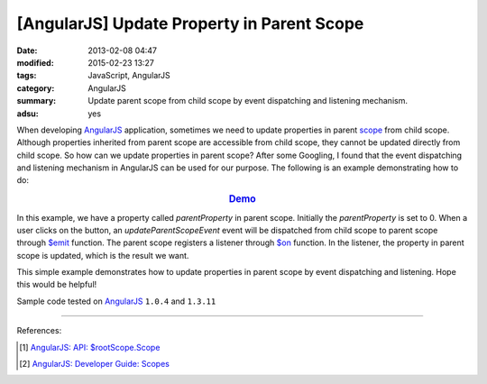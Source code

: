 [AngularJS] Update Property in Parent Scope
###########################################

:date: 2013-02-08 04:47
:modified: 2015-02-23 13:27
:tags: JavaScript, AngularJS
:category: AngularJS
:summary: Update parent scope from child scope by event dispatching and
          listening mechanism.
:adsu: yes

When developing AngularJS_ application, sometimes we need to update properties
in parent scope_ from child scope. Although properties inherited from parent
scope are accessible from child scope, they cannot be updated directly from
child scope. So how can we update properties in parent scope? After some
Googling, I found that the event dispatching and listening mechanism in
AngularJS can be used for our purpose. The following is an example
demonstrating how to do:

.. rubric:: `Demo <{filename}/code/angularjs-update-parent-scope/event.html>`_
      :class: align-center

.. show_github_file:: siongui userpages content/code/angularjs-update-parent-scope/event.html
.. adsu:: 2
.. show_github_file:: siongui userpages content/code/angularjs-update-parent-scope/event.js

In this example, we have a property called *parentProperty* in parent scope.
Initially the *parentProperty* is set to 0. When a user clicks on the button, an
*updateParentScopeEvent* event will be dispatched from child scope to parent
scope through `$emit`_ function. The parent scope registers a listener through
`$on`_ function. In the listener, the property in parent scope is updated, which
is the result we want.

.. adsu:: 3

This simple example demonstrates how to update properties in parent scope by
event dispatching and listening. Hope this would be helpful!

Sample code tested on AngularJS_ ``1.0.4`` and ``1.3.11``

----

References:

.. [1] `AngularJS: API: $rootScope.Scope <https://docs.angularjs.org/api/ng/type/$rootScope.Scope>`_

.. [2] `AngularJS: Developer Guide: Scopes <https://docs.angularjs.org/guide/scope>`_

.. _AngularJS: https://angularjs.org/

.. _scope: https://docs.angularjs.org/guide/scope

.. _$emit: https://docs.angularjs.org/api/ng/type/$rootScope.Scope#$emit

.. _$on: https://docs.angularjs.org/api/ng/type/$rootScope.Scope#$on
